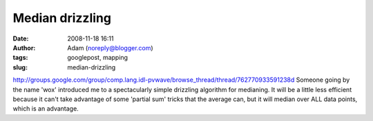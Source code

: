 Median drizzling
################
:date: 2008-11-18 16:11
:author: Adam (noreply@blogger.com)
:tags: googlepost, mapping
:slug: median-drizzling

`http://groups.google.com/group/comp.lang.idl-pvwave/browse\_thread/thread/762770933591238d`_
Someone going by the name 'wox' introduced me to a spectacularly simple
drizzling algorithm for medianing. It will be a little less efficient
because it can't take advantage of some 'partial sum' tricks that the
average can, but it will median over ALL data points, which is an
advantage.

.. _`http://groups.google.com/group/comp.lang.idl-pvwave/browse\_thread/thread/762770933591238d`: http://groups.google.com/group/comp.lang.idl-pvwave/browse_thread/thread/762770933591238d
